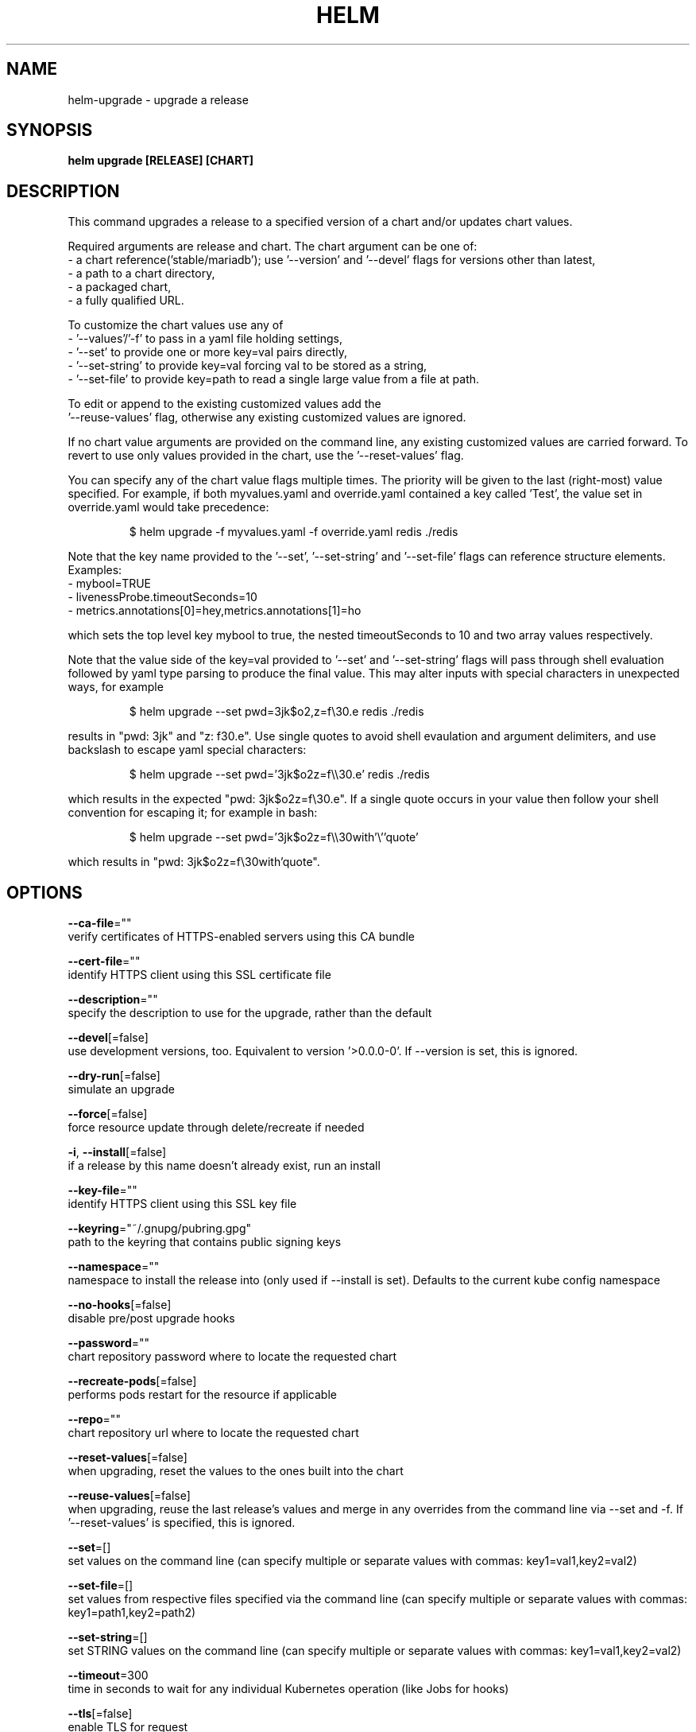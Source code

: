 .TH "HELM" "1" "Aug 2018" "Auto generated by spf13/cobra" ""  ""


.SH NAME
.PP
helm\-upgrade \- upgrade a release


.SH SYNOPSIS
.PP
\fBhelm upgrade [RELEASE] [CHART]\fP


.SH DESCRIPTION
.PP
This command upgrades a release to a specified version of a chart
and/or updates chart values.

.PP
Required arguments are release and chart. The chart argument can be one of:
 \- a chart reference('stable/mariadb'); use '\-\-version' and '\-\-devel' flags for versions other than latest,
 \- a path to a chart directory,
 \- a packaged chart,
 \- a fully qualified URL.

.PP
To customize the chart values use any of
 \- '\-\-values'/'\-f' to pass in a yaml file holding settings,
 \- '\-\-set' to provide one or more key=val pairs directly,
 \- '\-\-set\-string' to provide key=val forcing val to be stored as a string,
 \- '\-\-set\-file' to provide key=path to read a single large value from a file at path.

.PP
To edit or append to the existing customized values add the
 '\-\-reuse\-values' flag, otherwise any existing customized values are ignored.

.PP
If no chart value arguments are provided on the command line, any existing customized values are carried forward. To revert to use only values provided in the chart, use the '\-\-reset\-values' flag.

.PP
You can specify any of the chart value flags multiple times. The priority will be given to the last (right\-most) value specified. For example, if both myvalues.yaml and override.yaml contained a key called 'Test', the value set in override.yaml would take precedence:

.PP
.RS

.nf
$ helm upgrade \-f myvalues.yaml \-f override.yaml redis ./redis

.fi
.RE

.PP
Note that the key name provided to the '\-\-set', '\-\-set\-string' and '\-\-set\-file' flags can reference structure elements. Examples:
  \- mybool=TRUE
  \- livenessProbe.timeoutSeconds=10
  \- metrics.annotations[0]=hey,metrics.annotations[1]=ho

.PP
which sets the top level key mybool to true, the nested timeoutSeconds to 10 and two array values respectively.

.PP
Note that the value side of the key=val provided to '\-\-set' and '\-\-set\-string' flags will pass through shell evaluation followed by yaml type parsing to produce the final value. This may alter inputs with special characters in unexpected ways, for example

.PP
.RS

.nf
$ helm upgrade \-\-set pwd=3jk$o2,z=f\\30.e redis ./redis

.fi
.RE

.PP
results in "pwd: 3jk" and "z: f30.e". Use single quotes to avoid shell evaulation and argument delimiters, and use backslash to escape yaml special characters:

.PP
.RS

.nf
$ helm upgrade \-\-set pwd='3jk$o2z=f\\\\30.e' redis ./redis

.fi
.RE

.PP
which results in the expected "pwd: 3jk$o2z=f\\30.e". If a single quote occurs in your value then follow your shell convention for escaping it; for example in bash:

.PP
.RS

.nf
$ helm upgrade \-\-set pwd='3jk$o2z=f\\\\30with'\\''quote'

.fi
.RE

.PP
which results in "pwd: 3jk$o2z=f\\30with'quote".


.SH OPTIONS
.PP
\fB\-\-ca\-file\fP=""
    verify certificates of HTTPS\-enabled servers using this CA bundle

.PP
\fB\-\-cert\-file\fP=""
    identify HTTPS client using this SSL certificate file

.PP
\fB\-\-description\fP=""
    specify the description to use for the upgrade, rather than the default

.PP
\fB\-\-devel\fP[=false]
    use development versions, too. Equivalent to version '>0.0.0\-0'. If \-\-version is set, this is ignored.

.PP
\fB\-\-dry\-run\fP[=false]
    simulate an upgrade

.PP
\fB\-\-force\fP[=false]
    force resource update through delete/recreate if needed

.PP
\fB\-i\fP, \fB\-\-install\fP[=false]
    if a release by this name doesn't already exist, run an install

.PP
\fB\-\-key\-file\fP=""
    identify HTTPS client using this SSL key file

.PP
\fB\-\-keyring\fP="~/.gnupg/pubring.gpg"
    path to the keyring that contains public signing keys

.PP
\fB\-\-namespace\fP=""
    namespace to install the release into (only used if \-\-install is set). Defaults to the current kube config namespace

.PP
\fB\-\-no\-hooks\fP[=false]
    disable pre/post upgrade hooks

.PP
\fB\-\-password\fP=""
    chart repository password where to locate the requested chart

.PP
\fB\-\-recreate\-pods\fP[=false]
    performs pods restart for the resource if applicable

.PP
\fB\-\-repo\fP=""
    chart repository url where to locate the requested chart

.PP
\fB\-\-reset\-values\fP[=false]
    when upgrading, reset the values to the ones built into the chart

.PP
\fB\-\-reuse\-values\fP[=false]
    when upgrading, reuse the last release's values and merge in any overrides from the command line via \-\-set and \-f. If '\-\-reset\-values' is specified, this is ignored.

.PP
\fB\-\-set\fP=[]
    set values on the command line (can specify multiple or separate values with commas: key1=val1,key2=val2)

.PP
\fB\-\-set\-file\fP=[]
    set values from respective files specified via the command line (can specify multiple or separate values with commas: key1=path1,key2=path2)

.PP
\fB\-\-set\-string\fP=[]
    set STRING values on the command line (can specify multiple or separate values with commas: key1=val1,key2=val2)

.PP
\fB\-\-timeout\fP=300
    time in seconds to wait for any individual Kubernetes operation (like Jobs for hooks)

.PP
\fB\-\-tls\fP[=false]
    enable TLS for request

.PP
\fB\-\-tls\-ca\-cert\fP="$HELM\_HOME/ca.pem"
    path to TLS CA certificate file

.PP
\fB\-\-tls\-cert\fP="$HELM\_HOME/cert.pem"
    path to TLS certificate file

.PP
\fB\-\-tls\-hostname\fP=""
    the server name used to verify the hostname on the returned certificates from the server

.PP
\fB\-\-tls\-key\fP="$HELM\_HOME/key.pem"
    path to TLS key file

.PP
\fB\-\-tls\-verify\fP[=false]
    enable TLS for request and verify remote

.PP
\fB\-\-username\fP=""
    chart repository username where to locate the requested chart

.PP
\fB\-f\fP, \fB\-\-values\fP=[]
    specify values in a YAML file or a URL(can specify multiple)

.PP
\fB\-\-verify\fP[=false]
    verify the provenance of the chart before upgrading

.PP
\fB\-\-version\fP=""
    specify the exact chart version to use. If this is not specified, the latest version is used

.PP
\fB\-\-wait\fP[=false]
    if set, will wait until all Pods, PVCs, Services, and minimum number of Pods of a Deployment are in a ready state before marking the release as successful. It will wait for as long as \-\-timeout


.SH OPTIONS INHERITED FROM PARENT COMMANDS
.PP
\fB\-\-debug\fP[=false]
    enable verbose output

.PP
\fB\-\-home\fP="~/.helm"
    location of your Helm config. Overrides $HELM\_HOME

.PP
\fB\-\-host\fP=""
    address of Tiller. Overrides $HELM\_HOST

.PP
\fB\-\-kube\-context\fP=""
    name of the kubeconfig context to use

.PP
\fB\-\-kubeconfig\fP=""
    absolute path to the kubeconfig file to use

.PP
\fB\-\-tiller\-connection\-timeout\fP=300
    the duration (in seconds) Helm will wait to establish a connection to tiller

.PP
\fB\-\-tiller\-namespace\fP="kube\-system"
    namespace of Tiller


.SH SEE ALSO
.PP
\fBhelm(1)\fP


.SH HISTORY
.PP
17\-Aug\-2018 Auto generated by spf13/cobra
